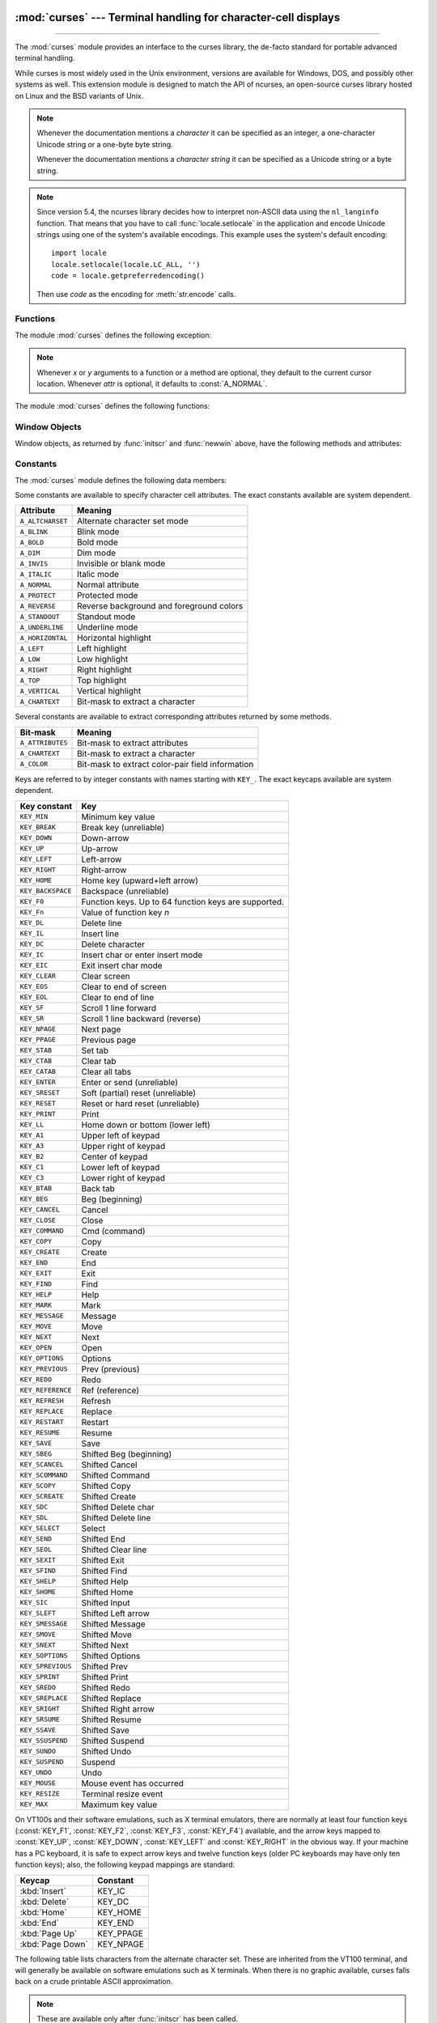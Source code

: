 :mod:`curses` --- Terminal handling for character-cell displays
===============================================================

.. module:: curses
   :synopsis: An interface to the curses library, providing portable
              terminal handling.
   :platform: Unix

.. sectionauthor:: Moshe Zadka <moshez@zadka.site.co.il>
.. sectionauthor:: Eric Raymond <esr@thyrsus.com>

--------------

The :mod:`curses` module provides an interface to the curses library, the
de-facto standard for portable advanced terminal handling.

While curses is most widely used in the Unix environment, versions are available
for Windows, DOS, and possibly other systems as well.  This extension module is
designed to match the API of ncurses, an open-source curses library hosted on
Linux and the BSD variants of Unix.

.. note::

   Whenever the documentation mentions a *character* it can be specified
   as an integer, a one-character Unicode string or a one-byte byte string.

   Whenever the documentation mentions a *character string* it can be specified
   as a Unicode string or a byte string.

.. note::

   Since version 5.4, the ncurses library decides how to interpret non-ASCII data
   using the ``nl_langinfo`` function.  That means that you have to call
   :func:`locale.setlocale` in the application and encode Unicode strings
   using one of the system's available encodings.  This example uses the
   system's default encoding::

      import locale
      locale.setlocale(locale.LC_ALL, '')
      code = locale.getpreferredencoding()

   Then use *code* as the encoding for :meth:`str.encode` calls.

.. seealso::

   Module :mod:`curses.ascii`
      Utilities for working with ASCII characters, regardless of your locale settings.

   Module :mod:`curses.panel`
      A panel stack extension that adds depth to  curses windows.

   Module :mod:`curses.textpad`
      Editable text widget for curses supporting  :program:`Emacs`\ -like bindings.

   :ref:`curses-howto`
      Tutorial material on using curses with Python, by Andrew Kuchling and Eric
      Raymond.

   The :source:`Tools/demo/` directory in the Python source distribution contains
   some example programs using the curses bindings provided by this module.


.. _curses-functions:

Functions
---------

The module :mod:`curses` defines the following exception:


.. exception:: error

   Exception raised when a curses library function returns an error.

.. note::

   Whenever *x* or *y* arguments to a function or a method are optional, they
   default to the current cursor location. Whenever *attr* is optional, it defaults
   to :const:`A_NORMAL`.

The module :mod:`curses` defines the following functions:


.. function:: baudrate()

   Return the output speed of the terminal in bits per second.  On software
   terminal emulators it will have a fixed high value. Included for historical
   reasons; in former times, it was used to  write output loops for time delays and
   occasionally to change interfaces depending on the line speed.


.. function:: beep()

   Emit a short attention sound.


.. function:: can_change_color()

   Return ``True`` or ``False``, depending on whether the programmer can change the colors
   displayed by the terminal.


.. function:: cbreak()

   Enter cbreak mode.  In cbreak mode (sometimes called "rare" mode) normal tty
   line buffering is turned off and characters are available to be read one by one.
   However, unlike raw mode, special characters (interrupt, quit, suspend, and flow
   control) retain their effects on the tty driver and calling program.  Calling
   first :func:`raw` then :func:`cbreak` leaves the terminal in cbreak mode.


.. function:: color_content(color_number)

   Return the intensity of the red, green, and blue (RGB) components in the color
   *color_number*, which must be between ``0`` and :const:`COLORS`.  Return a 3-tuple,
   containing the R,G,B values for the given color, which will be between
   ``0`` (no component) and ``1000`` (maximum amount of component).


.. function:: color_pair(color_number)

   Return the attribute value for displaying text in the specified color.  This
   attribute value can be combined with :const:`A_STANDOUT`, :const:`A_REVERSE`,
   and the other :const:`A_\*` attributes.  :func:`pair_number` is the counterpart
   to this function.


.. function:: curs_set(visibility)

   Set the cursor state.  *visibility* can be set to ``0``, ``1``, or ``2``, for invisible,
   normal, or very visible.  If the terminal supports the visibility requested, return the
   previous cursor state; otherwise raise an exception.  On many
   terminals, the "visible" mode is an underline cursor and the "very visible" mode
   is a block cursor.


.. function:: def_prog_mode()

   Save the current terminal mode as the "program" mode, the mode when the running
   program is using curses.  (Its counterpart is the "shell" mode, for when the
   program is not in curses.)  Subsequent calls to :func:`reset_prog_mode` will
   restore this mode.


.. function:: def_shell_mode()

   Save the current terminal mode as the "shell" mode, the mode when the running
   program is not using curses.  (Its counterpart is the "program" mode, when the
   program is using curses capabilities.) Subsequent calls to
   :func:`reset_shell_mode` will restore this mode.


.. function:: delay_output(ms)

   Insert an *ms* millisecond pause in output.


.. function:: doupdate()

   Update the physical screen.  The curses library keeps two data structures, one
   representing the current physical screen contents and a virtual screen
   representing the desired next state.  The :func:`doupdate` ground updates the
   physical screen to match the virtual screen.

   The virtual screen may be updated by a :meth:`~window.noutrefresh` call after write
   operations such as :meth:`~window.addstr` have been performed on a window.  The normal
   :meth:`~window.refresh` call is simply :meth:`!noutrefresh` followed by :func:`!doupdate`;
   if you have to update multiple windows, you can speed performance and perhaps
   reduce screen flicker by issuing :meth:`!noutrefresh` calls on all windows,
   followed by a single :func:`!doupdate`.


.. function:: echo()

   Enter echo mode.  In echo mode, each character input is echoed to the screen as
   it is entered.


.. function:: endwin()

   De-initialize the library, and return terminal to normal status.


.. function:: erasechar()

   Return the user's current erase character as a one-byte bytes object.  Under Unix operating systems this
   is a property of the controlling tty of the curses program, and is not set by
   the curses library itself.


.. function:: filter()

   The :func:`.filter` routine, if used, must be called before :func:`initscr` is
   called.  The effect is that, during those calls, :envvar:`LINES` is set to ``1``; the
   capabilities ``clear``, ``cup``, ``cud``, ``cud1``, ``cuu1``, ``cuu``, ``vpa`` are disabled; and the ``home``
   string is set to the value of ``cr``. The effect is that the cursor is confined to
   the current line, and so are screen updates.  This may be used for enabling
   character-at-a-time  line editing without touching the rest of the screen.


.. function:: flash()

   Flash the screen.  That is, change it to reverse-video and then change it back
   in a short interval.  Some people prefer such as 'visible bell' to the audible
   attention signal produced by :func:`beep`.


.. function:: flushinp()

   Flush all input buffers.  This throws away any  typeahead  that  has been typed
   by the user and has not yet been processed by the program.


.. function:: getmouse()

   After :meth:`~window.getch` returns :const:`KEY_MOUSE` to signal a mouse event, this
   method should be call to retrieve the queued mouse event, represented as a
   5-tuple ``(id, x, y, z, bstate)``. *id* is an ID value used to distinguish
   multiple devices, and *x*, *y*, *z* are the event's coordinates.  (*z* is
   currently unused.)  *bstate* is an integer value whose bits will be set to
   indicate the type of event, and will be the bitwise OR of one or more of the
   following constants, where *n* is the button number from 1 to 4:
   :const:`BUTTONn_PRESSED`, :const:`BUTTONn_RELEASED`, :const:`BUTTONn_CLICKED`,
   :const:`BUTTONn_DOUBLE_CLICKED`, :const:`BUTTONn_TRIPLE_CLICKED`,
   :const:`BUTTON_SHIFT`, :const:`BUTTON_CTRL`, :const:`BUTTON_ALT`.


.. function:: getsyx()

   Return the current coordinates of the virtual screen cursor as a tuple
   ``(y, x)``.  If :meth:`leaveok <window.leaveok>` is currently ``True``, then return ``(-1, -1)``.


.. function:: getwin(file)

   Read window related data stored in the file by an earlier :func:`putwin` call.
   The routine then creates and initializes a new window using that data, returning
   the new window object.


.. function:: has_colors()

   Return ``True`` if the terminal can display colors; otherwise, return ``False``.


.. function:: has_ic()

   Return ``True`` if the terminal has insert- and delete-character capabilities.
   This function is included for historical reasons only, as all modern software
   terminal emulators have such capabilities.


.. function:: has_il()

   Return ``True`` if the terminal has insert- and delete-line capabilities, or can
   simulate  them  using scrolling regions. This function is included for
   historical reasons only, as all modern software terminal emulators have such
   capabilities.


.. function:: has_key(ch)

   Take a key value *ch*, and return ``True`` if the current terminal type recognizes
   a key with that value.


.. function:: halfdelay(tenths)

   Used for half-delay mode, which is similar to cbreak mode in that characters
   typed by the user are immediately available to the program. However, after
   blocking for *tenths* tenths of seconds, raise an exception if nothing has
   been typed.  The value of *tenths* must be a number between ``1`` and ``255``.  Use
   :func:`nocbreak` to leave half-delay mode.


.. function:: init_color(color_number, r, g, b)

   Change the definition of a color, taking the number of the color to be changed
   followed by three RGB values (for the amounts of red, green, and blue
   components).  The value of *color_number* must be between ``0`` and
   :const:`COLORS`.  Each of *r*, *g*, *b*, must be a value between ``0`` and
   ``1000``.  When :func:`init_color` is used, all occurrences of that color on the
   screen immediately change to the new definition.  This function is a no-op on
   most terminals; it is active only if :func:`can_change_color` returns ``True``.


.. function:: init_pair(pair_number, fg, bg)

   Change the definition of a color-pair.  It takes three arguments: the number of
   the color-pair to be changed, the foreground color number, and the background
   color number.  The value of *pair_number* must be between ``1`` and
   ``COLOR_PAIRS - 1`` (the ``0`` color pair is wired to white on black and cannot
   be changed).  The value of *fg* and *bg* arguments must be between ``0`` and
   :const:`COLORS`.  If the color-pair was previously initialized, the screen is
   refreshed and all occurrences of that color-pair are changed to the new
   definition.


.. function:: initscr()

   Initialize the library. Return a :ref:`window <curses-window-objects>` object
   which represents the whole screen.

   .. note::

      If there is an error opening the terminal, the underlying curses library may
      cause the interpreter to exit.


.. function:: is_term_resized(nlines, ncols)

   Return ``True`` if :func:`resize_term` would modify the window structure,
   ``False`` otherwise.


.. function:: isendwin()

   Return ``True`` if :func:`endwin` has been called (that is, the  curses library has
   been deinitialized).


.. function:: keyname(k)

   Return the name of the key numbered *k* as a bytes object.  The name of a key generating printable
   ASCII character is the key's character.  The name of a control-key combination
   is a two-byte bytes object consisting of a caret (``b'^'``) followed by the corresponding
   printable ASCII character.  The name of an alt-key combination (128--255) is a
   bytes object consisting of the prefix ``b'M-'`` followed by the name of the corresponding
   ASCII character.


.. function:: killchar()

   Return the user's current line kill character as a one-byte bytes object. Under Unix operating systems
   this is a property of the controlling tty of the curses program, and is not set
   by the curses library itself.


.. function:: longname()

   Return a bytes object containing the terminfo long name field describing the current
   terminal.  The maximum length of a verbose description is 128 characters.  It is
   defined only after the call to :func:`initscr`.


.. function:: meta(flag)

   If *flag* is ``True``, allow 8-bit characters to be input.  If
   *flag* is ``False``,  allow only 7-bit chars.


.. function:: mouseinterval(interval)

   Set the maximum time in milliseconds that can elapse between press and release
   events in order for them to be recognized as a click, and return the previous
   interval value.  The default value is 200 msec, or one fifth of a second.


.. function:: mousemask(mousemask)

   Set the mouse events to be reported, and return a tuple ``(availmask,
   oldmask)``.   *availmask* indicates which of the specified mouse events can be
   reported; on complete failure it returns ``0``.  *oldmask* is the previous value of
   the given window's mouse event mask.  If this function is never called, no mouse
   events are ever reported.


.. function:: napms(ms)

   Sleep for *ms* milliseconds.


.. function:: newpad(nlines, ncols)

   Create and return a pointer to a new pad data structure with the given number
   of lines and columns.  Return a pad as a window object.

   A pad is like a window, except that it is not restricted by the screen size, and
   is not necessarily associated with a particular part of the screen.  Pads can be
   used when a large window is needed, and only a part of the window will be on the
   screen at one time.  Automatic refreshes of pads (such as from scrolling or
   echoing of input) do not occur.  The :meth:`~window.refresh` and :meth:`~window.noutrefresh`
   methods of a pad require 6 arguments to specify the part of the pad to be
   displayed and the location on the screen to be used for the display. The
   arguments are *pminrow*, *pmincol*, *sminrow*, *smincol*, *smaxrow*, *smaxcol*; the *p*
   arguments refer to the upper left corner of the pad region to be displayed and
   the *s* arguments define a clipping box on the screen within which the pad region
   is to be displayed.


.. function:: newwin(nlines, ncols)
              newwin(nlines, ncols, begin_y, begin_x)

   Return a new :ref:`window <curses-window-objects>`, whose left-upper corner
   is at  ``(begin_y, begin_x)``, and whose height/width is  *nlines*/*ncols*.

   By default, the window will extend from the  specified position to the lower
   right corner of the screen.


.. function:: nl()

   Enter newline mode.  This mode translates the return key into newline on input,
   and translates newline into return and line-feed on output. Newline mode is
   initially on.


.. function:: nocbreak()

   Leave cbreak mode.  Return to normal "cooked" mode with line buffering.


.. function:: noecho()

   Leave echo mode.  Echoing of input characters is turned off.


.. function:: nonl()

   Leave newline mode.  Disable translation of return into newline on input, and
   disable low-level translation of newline into newline/return on output (but this
   does not change the behavior of ``addch('\n')``, which always does the
   equivalent of return and line feed on the virtual screen).  With translation
   off, curses can sometimes speed up vertical motion a little; also, it will be
   able to detect the return key on input.


.. function:: noqiflush()

   When the :func:`!noqiflush` routine is used, normal flush of input and output queues
   associated with the ``INTR``, ``QUIT`` and ``SUSP`` characters will not be done.  You may
   want to call :func:`!noqiflush` in a signal handler if you want output to
   continue as though the interrupt had not occurred, after the handler exits.


.. function:: noraw()

   Leave raw mode. Return to normal "cooked" mode with line buffering.


.. function:: pair_content(pair_number)

   Return a tuple ``(fg, bg)`` containing the colors for the requested color pair.
   The value of *pair_number* must be between ``1`` and ``COLOR_PAIRS - 1``.


.. function:: pair_number(attr)

   Return the number of the color-pair set by the attribute value *attr*.
   :func:`color_pair` is the counterpart to this function.


.. function:: putp(str)

   Equivalent to ``tputs(str, 1, putchar)``; emit the value of a specified
   terminfo capability for the current terminal.  Note that the output of :func:`putp`
   always goes to standard output.


.. function:: qiflush([flag])

   If *flag* is ``False``, the effect is the same as calling :func:`noqiflush`. If
   *flag* is ``True``, or no argument is provided, the queues will be flushed when
   these control characters are read.


.. function:: raw()

   Enter raw mode.  In raw mode, normal line buffering and  processing of
   interrupt, quit, suspend, and flow control keys are turned off; characters are
   presented to curses input functions one by one.


.. function:: reset_prog_mode()

   Restore the  terminal  to "program" mode, as previously saved  by
   :func:`def_prog_mode`.


.. function:: reset_shell_mode()

   Restore the  terminal  to "shell" mode, as previously saved  by
   :func:`def_shell_mode`.


.. function:: resetty()

   Restore the state of the terminal modes to what it was at the last call to
   :func:`savetty`.


.. function:: resize_term(nlines, ncols)

   Backend function used by :func:`resizeterm`, performing most of the work;
   when resizing the windows, :func:`resize_term` blank-fills the areas that are
   extended.  The calling application should fill in these areas with
   appropriate data.  The :func:`!resize_term` function attempts to resize all
   windows.  However, due to the calling convention of pads, it is not possible
   to resize these without additional interaction with the application.


.. function:: resizeterm(nlines, ncols)

   Resize the standard and current windows to the specified dimensions, and
   adjusts other bookkeeping data used by the curses library that record the
   window dimensions (in particular the SIGWINCH handler).


.. function:: savetty()

   Save the current state of the terminal modes in a buffer, usable by
   :func:`resetty`.

.. function:: get_escdelay()

   Retrieves the value set by :func:`set_escdelay`.

   .. versionadded:: 3.9
   .. availability:: not available with stock AIX

.. function:: set_escdelay(ms)

   Sets the number of milliseconds to wait after reading an escape character,
   to distinguish between an individual escape character entered on the
   keyboard from escape sequences sent by cursor and function keys.

   .. versionadded:: 3.9
   .. availability:: not available with stock AIX

.. function:: get_tabsize()

   Retrieves the value set by :func:`set_tabsize`.

   .. versionadded:: 3.9
   .. availability:: not available with stock AIX

.. function:: set_tabsize(size)

   Sets the number of columns used by the curses library when converting a tab
   character to spaces as it adds the tab to a window.

   .. versionadded:: 3.9
   .. availability:: not available with stock AIX

.. function:: setsyx(y, x)

   Set the virtual screen cursor to *y*, *x*. If *y* and *x* are both ``-1``, then
   :meth:`leaveok <window.leaveok>` is set ``True``.


.. function:: setupterm(term=None, fd=-1)

   Initialize the terminal.  *term* is a string giving
   the terminal name, or ``None``; if omitted or ``None``, the value of the
   :envvar:`TERM` environment variable will be used.  *fd* is the
   file descriptor to which any initialization sequences will be sent; if not
   supplied or ``-1``, the file descriptor for ``sys.stdout`` will be used.


.. function:: start_color()

   Must be called if the programmer wants to use colors, and before any other color
   manipulation routine is called.  It is good practice to call this routine right
   after :func:`initscr`.

   :func:`start_color` initializes eight basic colors (black, red,  green, yellow,
   blue, magenta, cyan, and white), and two global variables in the :mod:`curses`
   module, :const:`COLORS` and :const:`COLOR_PAIRS`, containing the maximum number
   of colors and color-pairs the terminal can support.  It also restores the colors
   on the terminal to the values they had when the terminal was just turned on.


.. function:: termattrs()

   Return a logical OR of all video attributes supported by the terminal.  This
   information is useful when a curses program needs complete control over the
   appearance of the screen.


.. function:: termname()

   Return the value of the environment variable :envvar:`TERM`, as a bytes object,
   truncated to 14 characters.


.. function:: tigetflag(capname)

   Return the value of the Boolean capability corresponding to the terminfo
   capability name *capname* as an integer.  Return the value ``-1`` if *capname* is not a
   Boolean capability, or ``0`` if it is canceled or absent from the terminal
   description.


.. function:: tigetnum(capname)

   Return the value of the numeric capability corresponding to the terminfo
   capability name *capname* as an integer.  Return the value ``-2`` if *capname* is not a
   numeric capability, or ``-1`` if it is canceled or absent from the terminal
   description.


.. function:: tigetstr(capname)

   Return the value of the string capability corresponding to the terminfo
   capability name *capname* as a bytes object.  Return ``None`` if *capname*
   is not a terminfo "string capability", or is canceled or absent from the
   terminal description.


.. function:: tparm(str[, ...])

   Instantiate the bytes object *str* with the supplied parameters, where *str* should
   be a parameterized string obtained from the terminfo database.  E.g.
   ``tparm(tigetstr("cup"), 5, 3)`` could result in ``b'\033[6;4H'``, the exact
   result depending on terminal type.


.. function:: typeahead(fd)

   Specify that the file descriptor *fd* be used for typeahead checking.  If *fd*
   is ``-1``, then no typeahead checking is done.

   The curses library does "line-breakout optimization" by looking for typeahead
   periodically while updating the screen.  If input is found, and it is coming
   from a tty, the current update is postponed until refresh or doupdate is called
   again, allowing faster response to commands typed in advance. This function
   allows specifying a different file descriptor for typeahead checking.


.. function:: unctrl(ch)

   Return a bytes object which is a printable representation of the character *ch*.
   Control characters are represented as a caret followed by the character, for
   example as ``b'^C'``. Printing characters are left as they are.


.. function:: ungetch(ch)

   Push *ch* so the next :meth:`~window.getch` will return it.

   .. note::

      Only one *ch* can be pushed before :meth:`!getch` is called.


.. function:: update_lines_cols()

   Update :envvar:`LINES` and :envvar:`COLS`. Useful for detecting manual screen resize.

   .. versionadded:: 3.5


.. function:: unget_wch(ch)

   Push *ch* so the next :meth:`~window.get_wch` will return it.

   .. note::

      Only one *ch* can be pushed before :meth:`!get_wch` is called.

   .. versionadded:: 3.3


.. function:: ungetmouse(id, x, y, z, bstate)

   Push a :const:`KEY_MOUSE` event onto the input queue, associating the given
   state data with it.


.. function:: use_env(flag)

   If used, this function should be called before :func:`initscr` or newterm are
   called.  When *flag* is ``False``, the values of lines and columns specified in the
   terminfo database will be used, even if environment variables :envvar:`LINES`
   and :envvar:`COLUMNS` (used by default) are set, or if curses is running in a
   window (in which case default behavior would be to use the window size if
   :envvar:`LINES` and :envvar:`COLUMNS` are not set).


.. function:: use_default_colors()

   Allow use of default values for colors on terminals supporting this feature. Use
   this to support transparency in your application.  The default color is assigned
   to the color number ``-1``. After calling this function,  ``init_pair(x,
   curses.COLOR_RED, -1)`` initializes, for instance, color pair *x* to a red
   foreground color on the default background.


.. function:: wrapper(func, /, *args, **kwargs)

   Initialize curses and call another callable object, *func*, which should be the
   rest of your curses-using application.  If the application raises an exception,
   this function will restore the terminal to a sane state before re-raising the
   exception and generating a traceback.  The callable object *func* is then passed
   the main window 'stdscr' as its first argument, followed by any other arguments
   passed to :func:`!wrapper`.  Before calling *func*, :func:`!wrapper` turns on
   cbreak mode, turns off echo, enables the terminal keypad, and initializes colors
   if the terminal has color support.  On exit (whether normally or by exception)
   it restores cooked mode, turns on echo, and disables the terminal keypad.


.. _curses-window-objects:

Window Objects
--------------

Window objects, as returned by :func:`initscr` and :func:`newwin` above, have
the following methods and attributes:


.. method:: window.addch(ch[, attr])
            window.addch(y, x, ch[, attr])

   Paint character *ch* at ``(y, x)`` with attributes *attr*, overwriting any
   character previously painter at that location.  By default, the character
   position and attributes are the current settings for the window object.

   .. note::

      Writing outside the window, subwindow, or pad raises a :exc:`curses.error`.
      Attempting to write to the lower right corner of a window, subwindow,
      or pad will cause an exception to be raised after the character is printed.


.. method:: window.addnstr(str, n[, attr])
            window.addnstr(y, x, str, n[, attr])

   Paint at most *n* characters of the character string *str* at
   ``(y, x)`` with attributes
   *attr*, overwriting anything previously on the display.


.. method:: window.addstr(str[, attr])
            window.addstr(y, x, str[, attr])

   Paint the character string *str* at ``(y, x)`` with attributes
   *attr*, overwriting anything previously on the display.

   .. note::

      * Writing outside the window, subwindow, or pad raises :exc:`curses.error`.
        Attempting to write to the lower right corner of a window, subwindow,
        or pad will cause an exception to be raised after the string is printed.

      * A `bug in ncurses <https://bugs.python.org/issue35924>`_, the backend
        for this Python module, can cause SegFaults when resizing windows. This
        is fixed in ncurses-6.1-20190511.  If you are stuck with an earlier
        ncurses, you can avoid triggering this if you do not call :func:`addstr`
        with a *str* that has embedded newlines.  Instead, call :func:`addstr`
        separately for each line.


.. method:: window.attroff(attr)

   Remove attribute *attr* from the "background" set applied to all writes to the
   current window.


.. method:: window.attron(attr)

   Add attribute *attr* from the "background" set applied to all writes to the
   current window.


.. method:: window.attrset(attr)

   Set the "background" set of attributes to *attr*.  This set is initially
   ``0`` (no attributes).


.. method:: window.bkgd(ch[, attr])

   Set the background property of the window to the character *ch*, with
   attributes *attr*.  The change is then applied to every character position in
   that window:

   * The attribute of every character in the window  is changed to the new
     background attribute.

   * Wherever  the  former background character appears, it is changed to the new
     background character.


.. method:: window.bkgdset(ch[, attr])

   Set the window's background.  A window's background consists of a character and
   any combination of attributes.  The attribute part of the background is combined
   (OR'ed) with all non-blank characters that are written into the window.  Both
   the character and attribute parts of the background are combined with the blank
   characters.  The background becomes a property of the character and moves with
   the character through any scrolling and insert/delete line/character operations.


.. method:: window.border([ls[, rs[, ts[, bs[, tl[, tr[, bl[, br]]]]]]]])

   Draw a border around the edges of the window. Each parameter specifies  the
   character to use for a specific part of the border; see the table below for more
   details.

   .. note::

      A ``0`` value for any parameter will cause the default character to be used for
      that parameter.  Keyword parameters can *not* be used.  The defaults are listed
      in this table:

   +-----------+---------------------+-----------------------+
   | Parameter | Description         | Default value         |
   +===========+=====================+=======================+
   | *ls*      | Left side           | :const:`ACS_VLINE`    |
   +-----------+---------------------+-----------------------+
   | *rs*      | Right side          | :const:`ACS_VLINE`    |
   +-----------+---------------------+-----------------------+
   | *ts*      | Top                 | :const:`ACS_HLINE`    |
   +-----------+---------------------+-----------------------+
   | *bs*      | Bottom              | :const:`ACS_HLINE`    |
   +-----------+---------------------+-----------------------+
   | *tl*      | Upper-left corner   | :const:`ACS_ULCORNER` |
   +-----------+---------------------+-----------------------+
   | *tr*      | Upper-right corner  | :const:`ACS_URCORNER` |
   +-----------+---------------------+-----------------------+
   | *bl*      | Bottom-left corner  | :const:`ACS_LLCORNER` |
   +-----------+---------------------+-----------------------+
   | *br*      | Bottom-right corner | :const:`ACS_LRCORNER` |
   +-----------+---------------------+-----------------------+


.. method:: window.box([vertch, horch])

   Similar to :meth:`border`, but both *ls* and *rs* are *vertch* and both *ts* and
   *bs* are *horch*.  The default corner characters are always used by this function.


.. method:: window.chgat(attr)
            window.chgat(num, attr)
            window.chgat(y, x, attr)
            window.chgat(y, x, num, attr)

   Set the attributes of *num* characters at the current cursor position, or at
   position ``(y, x)`` if supplied. If *num* is not given or is ``-1``,
   the attribute will be set on all the characters to the end of the line.  This
   function moves cursor to position ``(y, x)`` if supplied. The changed line
   will be touched using the :meth:`touchline` method so that the contents will
   be redisplayed by the next window refresh.


.. method:: window.clear()

   Like :meth:`erase`, but also cause the whole window to be repainted upon next
   call to :meth:`refresh`.


.. method:: window.clearok(flag)

   If *flag* is ``True``, the next call to :meth:`refresh` will clear the window
   completely.


.. method:: window.clrtobot()

   Erase from cursor to the end of the window: all lines below the cursor are
   deleted, and then the equivalent of :meth:`clrtoeol` is performed.


.. method:: window.clrtoeol()

   Erase from cursor to the end of the line.


.. method:: window.cursyncup()

   Update the current cursor position of all the ancestors of the window to
   reflect the current cursor position of the window.


.. method:: window.delch([y, x])

   Delete any character at ``(y, x)``.


.. method:: window.deleteln()

   Delete the line under the cursor. All following lines are moved up by one line.


.. method:: window.derwin(begin_y, begin_x)
            window.derwin(nlines, ncols, begin_y, begin_x)

   An abbreviation for "derive window", :meth:`derwin` is the same as calling
   :meth:`subwin`, except that *begin_y* and *begin_x* are relative to the origin
   of the window, rather than relative to the entire screen.  Return a window
   object for the derived window.


.. method:: window.echochar(ch[, attr])

   Add character *ch* with attribute *attr*, and immediately  call :meth:`refresh`
   on the window.


.. method:: window.enclose(y, x)

   Test whether the given pair of screen-relative character-cell coordinates are
   enclosed by the given window, returning ``True`` or ``False``.  It is useful for
   determining what subset of the screen windows enclose the location of a mouse
   event.


.. attribute:: window.encoding

   Encoding used to encode method arguments (Unicode strings and characters).
   The encoding attribute is inherited from the parent window when a subwindow
   is created, for example with :meth:`window.subwin`. By default, the locale
   encoding is used (see :func:`locale.getpreferredencoding`).

   .. versionadded:: 3.3


.. method:: window.erase()

   Clear the window.


.. method:: window.getbegyx()

   Return a tuple ``(y, x)`` of co-ordinates of upper-left corner.


.. method:: window.getbkgd()

   Return the given window's current background character/attribute pair.


.. method:: window.getch([y, x])

   Get a character. Note that the integer returned does *not* have to be in ASCII
   range: function keys, keypad keys and so on are represented by numbers higher
   than 255.  In no-delay mode, return ``-1`` if there is no input, otherwise
   wait until a key is pressed.


.. method:: window.get_wch([y, x])

   Get a wide character. Return a character for most keys, or an integer for
   function keys, keypad keys, and other special keys.
   In no-delay mode, raise an exception if there is no input.

   .. versionadded:: 3.3


.. method:: window.getkey([y, x])

   Get a character, returning a string instead of an integer, as :meth:`getch`
   does. Function keys, keypad keys and other special keys return a multibyte
   string containing the key name.  In no-delay mode, raise an exception if
   there is no input.


.. method:: window.getmaxyx()

   Return a tuple ``(y, x)`` of the height and width of the window.


.. method:: window.getparyx()

   Return the beginning coordinates of this window relative to its parent window
   as a tuple ``(y, x)``.  Return ``(-1, -1)`` if this window has no
   parent.


.. method:: window.getstr()
            window.getstr(n)
            window.getstr(y, x)
            window.getstr(y, x, n)

   Read a bytes object from the user, with primitive line editing capacity.


.. method:: window.getyx()

   Return a tuple ``(y, x)`` of current cursor position  relative to the window's
   upper-left corner.


.. method:: window.hline(ch, n)
            window.hline(y, x, ch, n)

   Display a horizontal line starting at ``(y, x)`` with length *n* consisting of
   the character *ch*.


.. method:: window.idcok(flag)

   If *flag* is ``False``, curses no longer considers using the hardware insert/delete
   character feature of the terminal; if *flag* is ``True``, use of character insertion
   and deletion is enabled.  When curses is first initialized, use of character
   insert/delete is enabled by default.


.. method:: window.idlok(flag)

   If *flag* is ``True``, :mod:`curses` will try and use hardware line
   editing facilities. Otherwise, line insertion/deletion are disabled.


.. method:: window.immedok(flag)

   If *flag* is ``True``, any change in the window image automatically causes the
   window to be refreshed; you no longer have to call :meth:`refresh` yourself.
   However, it may degrade performance considerably, due to repeated calls to
   wrefresh.  This option is disabled by default.


.. method:: window.inch([y, x])

   Return the character at the given position in the window. The bottom 8 bits are
   the character proper, and upper bits are the attributes.


.. method:: window.insch(ch[, attr])
            window.insch(y, x, ch[, attr])

   Paint character *ch* at ``(y, x)`` with attributes *attr*, moving the line from
   position *x* right by one character.


.. method:: window.insdelln(nlines)

   Insert *nlines* lines into the specified window above the current line.  The
   *nlines* bottom lines are lost.  For negative *nlines*, delete *nlines* lines
   starting with the one under the cursor, and move the remaining lines up.  The
   bottom *nlines* lines are cleared.  The current cursor position remains the
   same.


.. method:: window.insertln()

   Insert a blank line under the cursor. All following lines are moved down by one
   line.


.. method:: window.insnstr(str, n[, attr])
            window.insnstr(y, x, str, n[, attr])

   Insert a character string (as many characters as will fit on the line) before
   the character under the cursor, up to *n* characters.   If *n* is zero or
   negative, the entire string is inserted. All characters to the right of the
   cursor are shifted right, with the rightmost characters on the line being lost.
   The cursor position does not change (after moving to *y*, *x*, if specified).


.. method:: window.insstr(str[, attr])
            window.insstr(y, x, str[, attr])

   Insert a character string (as many characters as will fit on the line) before
   the character under the cursor.  All characters to the right of the cursor are
   shifted right, with the rightmost characters on the line being lost.  The cursor
   position does not change (after moving to *y*, *x*, if specified).


.. method:: window.instr([n])
            window.instr(y, x[, n])

   Return a bytes object of characters, extracted from the window starting at the
   current cursor position, or at *y*, *x* if specified. Attributes are stripped
   from the characters.  If *n* is specified, :meth:`instr` returns a string
   at most *n* characters long (exclusive of the trailing NUL).


.. method:: window.is_linetouched(line)

   Return ``True`` if the specified line was modified since the last call to
   :meth:`refresh`; otherwise return ``False``.  Raise a :exc:`curses.error`
   exception if *line* is not valid for the given window.


.. method:: window.is_wintouched()

   Return ``True`` if the specified window was modified since the last call to
   :meth:`refresh`; otherwise return ``False``.


.. method:: window.keypad(flag)

   If *flag* is ``True``, escape sequences generated by some keys (keypad,  function keys)
   will be interpreted by :mod:`curses`. If *flag* is ``False``, escape sequences will be
   left as is in the input stream.


.. method:: window.leaveok(flag)

   If *flag* is ``True``, cursor is left where it is on update, instead of being at "cursor
   position."  This reduces cursor movement where possible. If possible the cursor
   will be made invisible.

   If *flag* is ``False``, cursor will always be at "cursor position" after an update.


.. method:: window.move(new_y, new_x)

   Move cursor to ``(new_y, new_x)``.


.. method:: window.mvderwin(y, x)

   Move the window inside its parent window.  The screen-relative parameters of
   the window are not changed.  This routine is used to display different parts of
   the parent window at the same physical position on the screen.


.. method:: window.mvwin(new_y, new_x)

   Move the window so its upper-left corner is at ``(new_y, new_x)``.


.. method:: window.nodelay(flag)

   If *flag* is ``True``, :meth:`getch` will be non-blocking.


.. method:: window.notimeout(flag)

   If *flag* is ``True``, escape sequences will not be timed out.

   If *flag* is ``False``, after a few milliseconds, an escape sequence will not be
   interpreted, and will be left in the input stream as is.


.. method:: window.noutrefresh()

   Mark for refresh but wait.  This function updates the data structure
   representing the desired state of the window, but does not force an update of
   the physical screen.  To accomplish that, call  :func:`doupdate`.


.. method:: window.overlay(destwin[, sminrow, smincol, dminrow, dmincol, dmaxrow, dmaxcol])

   Overlay the window on top of *destwin*. The windows need not be the same size,
   only the overlapping region is copied. This copy is non-destructive, which means
   that the current background character does not overwrite the old contents of
   *destwin*.

   To get fine-grained control over the copied region, the second form of
   :meth:`overlay` can be used. *sminrow* and *smincol* are the upper-left
   coordinates of the source window, and the other variables mark a rectangle in
   the destination window.


.. method:: window.overwrite(destwin[, sminrow, smincol, dminrow, dmincol, dmaxrow, dmaxcol])

   Overwrite the window on top of *destwin*. The windows need not be the same size,
   in which case only the overlapping region is copied. This copy is destructive,
   which means that the current background character overwrites the old contents of
   *destwin*.

   To get fine-grained control over the copied region, the second form of
   :meth:`overwrite` can be used. *sminrow* and *smincol* are the upper-left
   coordinates of the source window, the other variables mark a rectangle in the
   destination window.


.. method:: window.putwin(file)

   Write all data associated with the window into the provided file object.  This
   information can be later retrieved using the :func:`getwin` function.


.. method:: window.redrawln(beg, num)

   Indicate that the *num* screen lines, starting at line *beg*, are corrupted and
   should be completely redrawn on the next :meth:`refresh` call.


.. method:: window.redrawwin()

   Touch the entire window, causing it to be completely redrawn on the next
   :meth:`refresh` call.


.. method:: window.refresh([pminrow, pmincol, sminrow, smincol, smaxrow, smaxcol])

   Update the display immediately (sync actual screen with previous
   drawing/deleting methods).

   The 6 optional arguments can only be specified when the window is a pad created
   with :func:`newpad`.  The additional parameters are needed to indicate what part
   of the pad and screen are involved. *pminrow* and *pmincol* specify the upper
   left-hand corner of the rectangle to be displayed in the pad.  *sminrow*,
   *smincol*, *smaxrow*, and *smaxcol* specify the edges of the rectangle to be
   displayed on the screen.  The lower right-hand corner of the rectangle to be
   displayed in the pad is calculated from the screen coordinates, since the
   rectangles must be the same size.  Both rectangles must be entirely contained
   within their respective structures.  Negative values of *pminrow*, *pmincol*,
   *sminrow*, or *smincol* are treated as if they were zero.


.. method:: window.resize(nlines, ncols)

   Reallocate storage for a curses window to adjust its dimensions to the
   specified values.  If either dimension is larger than the current values, the
   window's data is filled with blanks that have the current background
   rendition (as set by :meth:`bkgdset`) merged into them.


.. method:: window.scroll([lines=1])

   Scroll the screen or scrolling region upward by *lines* lines.


.. method:: window.scrollok(flag)

   Control what happens when the cursor of a window is moved off the edge of the
   window or scrolling region, either as a result of a newline action on the bottom
   line, or typing the last character of the last line.  If *flag* is ``False``, the
   cursor is left on the bottom line.  If *flag* is ``True``, the window is scrolled up
   one line.  Note that in order to get the physical scrolling effect on the
   terminal, it is also necessary to call :meth:`idlok`.


.. method:: window.setscrreg(top, bottom)

   Set the scrolling region from line *top* to line *bottom*. All scrolling actions
   will take place in this region.


.. method:: window.standend()

   Turn off the standout attribute.  On some terminals this has the side effect of
   turning off all attributes.


.. method:: window.standout()

   Turn on attribute *A_STANDOUT*.


.. method:: window.subpad(begin_y, begin_x)
            window.subpad(nlines, ncols, begin_y, begin_x)

   Return a sub-window, whose upper-left corner is at ``(begin_y, begin_x)``, and
   whose width/height is *ncols*/*nlines*.


.. method:: window.subwin(begin_y, begin_x)
            window.subwin(nlines, ncols, begin_y, begin_x)

   Return a sub-window, whose upper-left corner is at ``(begin_y, begin_x)``, and
   whose width/height is *ncols*/*nlines*.

   By default, the sub-window will extend from the specified position to the lower
   right corner of the window.


.. method:: window.syncdown()

   Touch each location in the window that has been touched in any of its ancestor
   windows.  This routine is called by :meth:`refresh`, so it should almost never
   be necessary to call it manually.


.. method:: window.syncok(flag)

   If *flag* is ``True``, then :meth:`syncup` is called automatically
   whenever there is a change in the window.


.. method:: window.syncup()

   Touch all locations in ancestors of the window that have been changed in  the
   window.


.. method:: window.timeout(delay)

   Set blocking or non-blocking read behavior for the window.  If *delay* is
   negative, blocking read is used (which will wait indefinitely for input).  If
   *delay* is zero, then non-blocking read is used, and :meth:`getch` will
   return ``-1`` if no input is waiting.  If *delay* is positive, then
   :meth:`getch` will block for *delay* milliseconds, and return ``-1`` if there is
   still no input at the end of that time.


.. method:: window.touchline(start, count[, changed])

   Pretend *count* lines have been changed, starting with line *start*.  If
   *changed* is supplied, it specifies whether the affected lines are marked as
   having been changed (*changed*\ ``=True``) or unchanged (*changed*\ ``=False``).


.. method:: window.touchwin()

   Pretend the whole window has been changed, for purposes of drawing
   optimizations.


.. method:: window.untouchwin()

   Mark all lines in  the  window  as unchanged since the last call to
   :meth:`refresh`.


.. method:: window.vline(ch, n)
            window.vline(y, x, ch, n)

   Display a vertical line starting at ``(y, x)`` with length *n* consisting of the
   character *ch*.


Constants
---------

The :mod:`curses` module defines the following data members:


.. data:: ERR

   Some curses routines  that  return  an integer, such as :meth:`~window.getch`, return
   :const:`ERR` upon failure.


.. data:: OK

   Some curses routines  that  return  an integer, such as  :func:`napms`, return
   :const:`OK` upon success.


.. data:: version

   A bytes object representing the current version of the module.  Also available as
   :const:`__version__`.


.. data:: ncurses_version

   A named tuple containing the three components of the ncurses library
   version: *major*, *minor*, and *patch*.  All values are integers.  The
   components can also be accessed by name,  so ``curses.ncurses_version[0]``
   is equivalent to ``curses.ncurses_version.major`` and so on.

   Availability: if the ncurses library is used.

   .. versionadded:: 3.8


Some constants are available to specify character cell attributes.
The exact constants available are system dependent.

+------------------+-------------------------------+
| Attribute        | Meaning                       |
+==================+===============================+
| ``A_ALTCHARSET`` | Alternate character set mode  |
+------------------+-------------------------------+
| ``A_BLINK``      | Blink mode                    |
+------------------+-------------------------------+
| ``A_BOLD``       | Bold mode                     |
+------------------+-------------------------------+
| ``A_DIM``        | Dim mode                      |
+------------------+-------------------------------+
| ``A_INVIS``      | Invisible or blank mode       |
+------------------+-------------------------------+
| ``A_ITALIC``     | Italic mode                   |
+------------------+-------------------------------+
| ``A_NORMAL``     | Normal attribute              |
+------------------+-------------------------------+
| ``A_PROTECT``    | Protected mode                |
+------------------+-------------------------------+
| ``A_REVERSE``    | Reverse background and        |
|                  | foreground colors             |
+------------------+-------------------------------+
| ``A_STANDOUT``   | Standout mode                 |
+------------------+-------------------------------+
| ``A_UNDERLINE``  | Underline mode                |
+------------------+-------------------------------+
| ``A_HORIZONTAL`` | Horizontal highlight          |
+------------------+-------------------------------+
| ``A_LEFT``       | Left highlight                |
+------------------+-------------------------------+
| ``A_LOW``        | Low highlight                 |
+------------------+-------------------------------+
| ``A_RIGHT``      | Right highlight               |
+------------------+-------------------------------+
| ``A_TOP``        | Top highlight                 |
+------------------+-------------------------------+
| ``A_VERTICAL``   | Vertical highlight            |
+------------------+-------------------------------+
| ``A_CHARTEXT``   | Bit-mask to extract a         |
|                  | character                     |
+------------------+-------------------------------+

.. versionadded:: 3.7
   ``A_ITALIC`` was added.

Several constants are available to extract corresponding attributes returned
by some methods.

+------------------+-------------------------------+
| Bit-mask         | Meaning                       |
+==================+===============================+
| ``A_ATTRIBUTES`` | Bit-mask to extract           |
|                  | attributes                    |
+------------------+-------------------------------+
| ``A_CHARTEXT``   | Bit-mask to extract a         |
|                  | character                     |
+------------------+-------------------------------+
| ``A_COLOR``      | Bit-mask to extract           |
|                  | color-pair field information  |
+------------------+-------------------------------+

Keys are referred to by integer constants with names starting with  ``KEY_``.
The exact keycaps available are system dependent.

.. XXX this table is far too large! should it be alphabetized?

+-------------------+--------------------------------------------+
| Key constant      | Key                                        |
+===================+============================================+
| ``KEY_MIN``       | Minimum key value                          |
+-------------------+--------------------------------------------+
| ``KEY_BREAK``     | Break key (unreliable)                     |
+-------------------+--------------------------------------------+
| ``KEY_DOWN``      | Down-arrow                                 |
+-------------------+--------------------------------------------+
| ``KEY_UP``        | Up-arrow                                   |
+-------------------+--------------------------------------------+
| ``KEY_LEFT``      | Left-arrow                                 |
+-------------------+--------------------------------------------+
| ``KEY_RIGHT``     | Right-arrow                                |
+-------------------+--------------------------------------------+
| ``KEY_HOME``      | Home key (upward+left arrow)               |
+-------------------+--------------------------------------------+
| ``KEY_BACKSPACE`` | Backspace (unreliable)                     |
+-------------------+--------------------------------------------+
| ``KEY_F0``        | Function keys.  Up to 64 function keys are |
|                   | supported.                                 |
+-------------------+--------------------------------------------+
| ``KEY_Fn``        | Value of function key *n*                  |
+-------------------+--------------------------------------------+
| ``KEY_DL``        | Delete line                                |
+-------------------+--------------------------------------------+
| ``KEY_IL``        | Insert line                                |
+-------------------+--------------------------------------------+
| ``KEY_DC``        | Delete character                           |
+-------------------+--------------------------------------------+
| ``KEY_IC``        | Insert char or enter insert mode           |
+-------------------+--------------------------------------------+
| ``KEY_EIC``       | Exit insert char mode                      |
+-------------------+--------------------------------------------+
| ``KEY_CLEAR``     | Clear screen                               |
+-------------------+--------------------------------------------+
| ``KEY_EOS``       | Clear to end of screen                     |
+-------------------+--------------------------------------------+
| ``KEY_EOL``       | Clear to end of line                       |
+-------------------+--------------------------------------------+
| ``KEY_SF``        | Scroll 1 line forward                      |
+-------------------+--------------------------------------------+
| ``KEY_SR``        | Scroll 1 line backward (reverse)           |
+-------------------+--------------------------------------------+
| ``KEY_NPAGE``     | Next page                                  |
+-------------------+--------------------------------------------+
| ``KEY_PPAGE``     | Previous page                              |
+-------------------+--------------------------------------------+
| ``KEY_STAB``      | Set tab                                    |
+-------------------+--------------------------------------------+
| ``KEY_CTAB``      | Clear tab                                  |
+-------------------+--------------------------------------------+
| ``KEY_CATAB``     | Clear all tabs                             |
+-------------------+--------------------------------------------+
| ``KEY_ENTER``     | Enter or send (unreliable)                 |
+-------------------+--------------------------------------------+
| ``KEY_SRESET``    | Soft (partial) reset (unreliable)          |
+-------------------+--------------------------------------------+
| ``KEY_RESET``     | Reset or hard reset (unreliable)           |
+-------------------+--------------------------------------------+
| ``KEY_PRINT``     | Print                                      |
+-------------------+--------------------------------------------+
| ``KEY_LL``        | Home down or bottom (lower left)           |
+-------------------+--------------------------------------------+
| ``KEY_A1``        | Upper left of keypad                       |
+-------------------+--------------------------------------------+
| ``KEY_A3``        | Upper right of keypad                      |
+-------------------+--------------------------------------------+
| ``KEY_B2``        | Center of keypad                           |
+-------------------+--------------------------------------------+
| ``KEY_C1``        | Lower left of keypad                       |
+-------------------+--------------------------------------------+
| ``KEY_C3``        | Lower right of keypad                      |
+-------------------+--------------------------------------------+
| ``KEY_BTAB``      | Back tab                                   |
+-------------------+--------------------------------------------+
| ``KEY_BEG``       | Beg (beginning)                            |
+-------------------+--------------------------------------------+
| ``KEY_CANCEL``    | Cancel                                     |
+-------------------+--------------------------------------------+
| ``KEY_CLOSE``     | Close                                      |
+-------------------+--------------------------------------------+
| ``KEY_COMMAND``   | Cmd (command)                              |
+-------------------+--------------------------------------------+
| ``KEY_COPY``      | Copy                                       |
+-------------------+--------------------------------------------+
| ``KEY_CREATE``    | Create                                     |
+-------------------+--------------------------------------------+
| ``KEY_END``       | End                                        |
+-------------------+--------------------------------------------+
| ``KEY_EXIT``      | Exit                                       |
+-------------------+--------------------------------------------+
| ``KEY_FIND``      | Find                                       |
+-------------------+--------------------------------------------+
| ``KEY_HELP``      | Help                                       |
+-------------------+--------------------------------------------+
| ``KEY_MARK``      | Mark                                       |
+-------------------+--------------------------------------------+
| ``KEY_MESSAGE``   | Message                                    |
+-------------------+--------------------------------------------+
| ``KEY_MOVE``      | Move                                       |
+-------------------+--------------------------------------------+
| ``KEY_NEXT``      | Next                                       |
+-------------------+--------------------------------------------+
| ``KEY_OPEN``      | Open                                       |
+-------------------+--------------------------------------------+
| ``KEY_OPTIONS``   | Options                                    |
+-------------------+--------------------------------------------+
| ``KEY_PREVIOUS``  | Prev (previous)                            |
+-------------------+--------------------------------------------+
| ``KEY_REDO``      | Redo                                       |
+-------------------+--------------------------------------------+
| ``KEY_REFERENCE`` | Ref (reference)                            |
+-------------------+--------------------------------------------+
| ``KEY_REFRESH``   | Refresh                                    |
+-------------------+--------------------------------------------+
| ``KEY_REPLACE``   | Replace                                    |
+-------------------+--------------------------------------------+
| ``KEY_RESTART``   | Restart                                    |
+-------------------+--------------------------------------------+
| ``KEY_RESUME``    | Resume                                     |
+-------------------+--------------------------------------------+
| ``KEY_SAVE``      | Save                                       |
+-------------------+--------------------------------------------+
| ``KEY_SBEG``      | Shifted Beg (beginning)                    |
+-------------------+--------------------------------------------+
| ``KEY_SCANCEL``   | Shifted Cancel                             |
+-------------------+--------------------------------------------+
| ``KEY_SCOMMAND``  | Shifted Command                            |
+-------------------+--------------------------------------------+
| ``KEY_SCOPY``     | Shifted Copy                               |
+-------------------+--------------------------------------------+
| ``KEY_SCREATE``   | Shifted Create                             |
+-------------------+--------------------------------------------+
| ``KEY_SDC``       | Shifted Delete char                        |
+-------------------+--------------------------------------------+
| ``KEY_SDL``       | Shifted Delete line                        |
+-------------------+--------------------------------------------+
| ``KEY_SELECT``    | Select                                     |
+-------------------+--------------------------------------------+
| ``KEY_SEND``      | Shifted End                                |
+-------------------+--------------------------------------------+
| ``KEY_SEOL``      | Shifted Clear line                         |
+-------------------+--------------------------------------------+
| ``KEY_SEXIT``     | Shifted Exit                               |
+-------------------+--------------------------------------------+
| ``KEY_SFIND``     | Shifted Find                               |
+-------------------+--------------------------------------------+
| ``KEY_SHELP``     | Shifted Help                               |
+-------------------+--------------------------------------------+
| ``KEY_SHOME``     | Shifted Home                               |
+-------------------+--------------------------------------------+
| ``KEY_SIC``       | Shifted Input                              |
+-------------------+--------------------------------------------+
| ``KEY_SLEFT``     | Shifted Left arrow                         |
+-------------------+--------------------------------------------+
| ``KEY_SMESSAGE``  | Shifted Message                            |
+-------------------+--------------------------------------------+
| ``KEY_SMOVE``     | Shifted Move                               |
+-------------------+--------------------------------------------+
| ``KEY_SNEXT``     | Shifted Next                               |
+-------------------+--------------------------------------------+
| ``KEY_SOPTIONS``  | Shifted Options                            |
+-------------------+--------------------------------------------+
| ``KEY_SPREVIOUS`` | Shifted Prev                               |
+-------------------+--------------------------------------------+
| ``KEY_SPRINT``    | Shifted Print                              |
+-------------------+--------------------------------------------+
| ``KEY_SREDO``     | Shifted Redo                               |
+-------------------+--------------------------------------------+
| ``KEY_SREPLACE``  | Shifted Replace                            |
+-------------------+--------------------------------------------+
| ``KEY_SRIGHT``    | Shifted Right arrow                        |
+-------------------+--------------------------------------------+
| ``KEY_SRSUME``    | Shifted Resume                             |
+-------------------+--------------------------------------------+
| ``KEY_SSAVE``     | Shifted Save                               |
+-------------------+--------------------------------------------+
| ``KEY_SSUSPEND``  | Shifted Suspend                            |
+-------------------+--------------------------------------------+
| ``KEY_SUNDO``     | Shifted Undo                               |
+-------------------+--------------------------------------------+
| ``KEY_SUSPEND``   | Suspend                                    |
+-------------------+--------------------------------------------+
| ``KEY_UNDO``      | Undo                                       |
+-------------------+--------------------------------------------+
| ``KEY_MOUSE``     | Mouse event has occurred                   |
+-------------------+--------------------------------------------+
| ``KEY_RESIZE``    | Terminal resize event                      |
+-------------------+--------------------------------------------+
| ``KEY_MAX``       | Maximum key value                          |
+-------------------+--------------------------------------------+

On VT100s and their software emulations, such as X terminal emulators, there are
normally at least four function keys (:const:`KEY_F1`, :const:`KEY_F2`,
:const:`KEY_F3`, :const:`KEY_F4`) available, and the arrow keys mapped to
:const:`KEY_UP`, :const:`KEY_DOWN`, :const:`KEY_LEFT` and :const:`KEY_RIGHT` in
the obvious way.  If your machine has a PC keyboard, it is safe to expect arrow
keys and twelve function keys (older PC keyboards may have only ten function
keys); also, the following keypad mappings are standard:

+------------------+-----------+
| Keycap           | Constant  |
+==================+===========+
| :kbd:`Insert`    | KEY_IC    |
+------------------+-----------+
| :kbd:`Delete`    | KEY_DC    |
+------------------+-----------+
| :kbd:`Home`      | KEY_HOME  |
+------------------+-----------+
| :kbd:`End`       | KEY_END   |
+------------------+-----------+
| :kbd:`Page Up`   | KEY_PPAGE |
+------------------+-----------+
| :kbd:`Page Down` | KEY_NPAGE |
+------------------+-----------+

The following table lists characters from the alternate character set. These are
inherited from the VT100 terminal, and will generally be  available on software
emulations such as X terminals.  When there is no graphic available, curses
falls back on a crude printable ASCII approximation.

.. note::

   These are available only after :func:`initscr` has  been called.

+------------------+------------------------------------------+
| ACS code         | Meaning                                  |
+==================+==========================================+
| ``ACS_BBSS``     | alternate name for upper right corner    |
+------------------+------------------------------------------+
| ``ACS_BLOCK``    | solid square block                       |
+------------------+------------------------------------------+
| ``ACS_BOARD``    | board of squares                         |
+------------------+------------------------------------------+
| ``ACS_BSBS``     | alternate name for horizontal line       |
+------------------+------------------------------------------+
| ``ACS_BSSB``     | alternate name for upper left corner     |
+------------------+------------------------------------------+
| ``ACS_BSSS``     | alternate name for top tee               |
+------------------+------------------------------------------+
| ``ACS_BTEE``     | bottom tee                               |
+------------------+------------------------------------------+
| ``ACS_BULLET``   | bullet                                   |
+------------------+------------------------------------------+
| ``ACS_CKBOARD``  | checker board (stipple)                  |
+------------------+------------------------------------------+
| ``ACS_DARROW``   | arrow pointing down                      |
+------------------+------------------------------------------+
| ``ACS_DEGREE``   | degree symbol                            |
+------------------+------------------------------------------+
| ``ACS_DIAMOND``  | diamond                                  |
+------------------+------------------------------------------+
| ``ACS_GEQUAL``   | greater-than-or-equal-to                 |
+------------------+------------------------------------------+
| ``ACS_HLINE``    | horizontal line                          |
+------------------+------------------------------------------+
| ``ACS_LANTERN``  | lantern symbol                           |
+------------------+------------------------------------------+
| ``ACS_LARROW``   | left arrow                               |
+------------------+------------------------------------------+
| ``ACS_LEQUAL``   | less-than-or-equal-to                    |
+------------------+------------------------------------------+
| ``ACS_LLCORNER`` | lower left-hand corner                   |
+------------------+------------------------------------------+
| ``ACS_LRCORNER`` | lower right-hand corner                  |
+------------------+------------------------------------------+
| ``ACS_LTEE``     | left tee                                 |
+------------------+------------------------------------------+
| ``ACS_NEQUAL``   | not-equal sign                           |
+------------------+------------------------------------------+
| ``ACS_PI``       | letter pi                                |
+------------------+------------------------------------------+
| ``ACS_PLMINUS``  | plus-or-minus sign                       |
+------------------+------------------------------------------+
| ``ACS_PLUS``     | big plus sign                            |
+------------------+------------------------------------------+
| ``ACS_RARROW``   | right arrow                              |
+------------------+------------------------------------------+
| ``ACS_RTEE``     | right tee                                |
+------------------+------------------------------------------+
| ``ACS_S1``       | scan line 1                              |
+------------------+------------------------------------------+
| ``ACS_S3``       | scan line 3                              |
+------------------+------------------------------------------+
| ``ACS_S7``       | scan line 7                              |
+------------------+------------------------------------------+
| ``ACS_S9``       | scan line 9                              |
+------------------+------------------------------------------+
| ``ACS_SBBS``     | alternate name for lower right corner    |
+------------------+------------------------------------------+
| ``ACS_SBSB``     | alternate name for vertical line         |
+------------------+------------------------------------------+
| ``ACS_SBSS``     | alternate name for right tee             |
+------------------+------------------------------------------+
| ``ACS_SSBB``     | alternate name for lower left corner     |
+------------------+------------------------------------------+
| ``ACS_SSBS``     | alternate name for bottom tee            |
+------------------+------------------------------------------+
| ``ACS_SSSB``     | alternate name for left tee              |
+------------------+------------------------------------------+
| ``ACS_SSSS``     | alternate name for crossover or big plus |
+------------------+------------------------------------------+
| ``ACS_STERLING`` | pound sterling                           |
+------------------+------------------------------------------+
| ``ACS_TTEE``     | top tee                                  |
+------------------+------------------------------------------+
| ``ACS_UARROW``   | up arrow                                 |
+------------------+------------------------------------------+
| ``ACS_ULCORNER`` | upper left corner                        |
+------------------+------------------------------------------+
| ``ACS_URCORNER`` | upper right corner                       |
+------------------+------------------------------------------+
| ``ACS_VLINE``    | vertical line                            |
+------------------+------------------------------------------+

The following table lists the predefined colors:

+-------------------+----------------------------+
| Constant          | Color                      |
+===================+============================+
| ``COLOR_BLACK``   | Black                      |
+-------------------+----------------------------+
| ``COLOR_BLUE``    | Blue                       |
+-------------------+----------------------------+
| ``COLOR_CYAN``    | Cyan (light greenish blue) |
+-------------------+----------------------------+
| ``COLOR_GREEN``   | Green                      |
+-------------------+----------------------------+
| ``COLOR_MAGENTA`` | Magenta (purplish red)     |
+-------------------+----------------------------+
| ``COLOR_RED``     | Red                        |
+-------------------+----------------------------+
| ``COLOR_WHITE``   | White                      |
+-------------------+----------------------------+
| ``COLOR_YELLOW``  | Yellow                     |
+-------------------+----------------------------+


:mod:`curses.textpad` --- Text input widget for curses programs
===============================================================

.. module:: curses.textpad
   :synopsis: Emacs-like input editing in a curses window.
.. moduleauthor:: Eric Raymond <esr@thyrsus.com>
.. sectionauthor:: Eric Raymond <esr@thyrsus.com>


The :mod:`curses.textpad` module provides a :class:`Textbox` class that handles
elementary text editing in a curses window, supporting a set of keybindings
resembling those of Emacs (thus, also of Netscape Navigator, BBedit 6.x,
FrameMaker, and many other programs).  The module also provides a
rectangle-drawing function useful for framing text boxes or for other purposes.

The module :mod:`curses.textpad` defines the following function:


.. function:: rectangle(win, uly, ulx, lry, lrx)

   Draw a rectangle.  The first argument must be a window object; the remaining
   arguments are coordinates relative to that window.  The second and third
   arguments are the y and x coordinates of the upper left hand corner of the
   rectangle to be drawn; the fourth and fifth arguments are the y and x
   coordinates of the lower right hand corner. The rectangle will be drawn using
   VT100/IBM PC forms characters on terminals that make this possible (including
   xterm and most other software terminal emulators).  Otherwise it will be drawn
   with ASCII  dashes, vertical bars, and plus signs.


.. _curses-textpad-objects:

Textbox objects
---------------

You can instantiate a :class:`Textbox` object as follows:


.. class:: Textbox(win)

   Return a textbox widget object.  The *win* argument should be a curses
   :ref:`window <curses-window-objects>` object in which the textbox is to
   be contained. The edit cursor of the textbox is initially located at the
   upper left hand corner of the containing window, with coordinates ``(0, 0)``.
   The instance's :attr:`stripspaces` flag is initially on.

   :class:`Textbox` objects have the following methods:


   .. method:: edit([validator])

      This is the entry point you will normally use.  It accepts editing
      keystrokes until one of the termination keystrokes is entered.  If
      *validator* is supplied, it must be a function.  It will be called for
      each keystroke entered with the keystroke as a parameter; command dispatch
      is done on the result. This method returns the window contents as a
      string; whether blanks in the window are included is affected by the
      :attr:`stripspaces` attribute.


   .. method:: do_command(ch)

      Process a single command keystroke.  Here are the supported special
      keystrokes:

      +------------------+-------------------------------------------+
      | Keystroke        | Action                                    |
      +==================+===========================================+
      | :kbd:`Control-A` | Go to left edge of window.                |
      +------------------+-------------------------------------------+
      | :kbd:`Control-B` | Cursor left, wrapping to previous line if |
      |                  | appropriate.                              |
      +------------------+-------------------------------------------+
      | :kbd:`Control-D` | Delete character under cursor.            |
      +------------------+-------------------------------------------+
      | :kbd:`Control-E` | Go to right edge (stripspaces off) or end |
      |                  | of line (stripspaces on).                 |
      +------------------+-------------------------------------------+
      | :kbd:`Control-F` | Cursor right, wrapping to next line when  |
      |                  | appropriate.                              |
      +------------------+-------------------------------------------+
      | :kbd:`Control-G` | Terminate, returning the window contents. |
      +------------------+-------------------------------------------+
      | :kbd:`Control-H` | Delete character backward.                |
      +------------------+-------------------------------------------+
      | :kbd:`Control-J` | Terminate if the window is 1 line,        |
      |                  | otherwise insert newline.                 |
      +------------------+-------------------------------------------+
      | :kbd:`Control-K` | If line is blank, delete it, otherwise    |
      |                  | clear to end of line.                     |
      +------------------+-------------------------------------------+
      | :kbd:`Control-L` | Refresh screen.                           |
      +------------------+-------------------------------------------+
      | :kbd:`Control-N` | Cursor down; move down one line.          |
      +------------------+-------------------------------------------+
      | :kbd:`Control-O` | Insert a blank line at cursor location.   |
      +------------------+-------------------------------------------+
      | :kbd:`Control-P` | Cursor up; move up one line.              |
      +------------------+-------------------------------------------+

      Move operations do nothing if the cursor is at an edge where the movement
      is not possible.  The following synonyms are supported where possible:

      +------------------------+------------------+
      | Constant               | Keystroke        |
      +========================+==================+
      | :const:`KEY_LEFT`      | :kbd:`Control-B` |
      +------------------------+------------------+
      | :const:`KEY_RIGHT`     | :kbd:`Control-F` |
      +------------------------+------------------+
      | :const:`KEY_UP`        | :kbd:`Control-P` |
      +------------------------+------------------+
      | :const:`KEY_DOWN`      | :kbd:`Control-N` |
      +------------------------+------------------+
      | :const:`KEY_BACKSPACE` | :kbd:`Control-h` |
      +------------------------+------------------+

      All other keystrokes are treated as a command to insert the given
      character and move right (with line wrapping).


   .. method:: gather()

      Return the window contents as a string; whether blanks in the
      window are included is affected by the :attr:`stripspaces` member.


   .. attribute:: stripspaces

      This attribute is a flag which controls the interpretation of blanks in
      the window.  When it is on, trailing blanks on each line are ignored; any
      cursor motion that would land the cursor on a trailing blank goes to the
      end of that line instead, and trailing blanks are stripped when the window
      contents are gathered.
